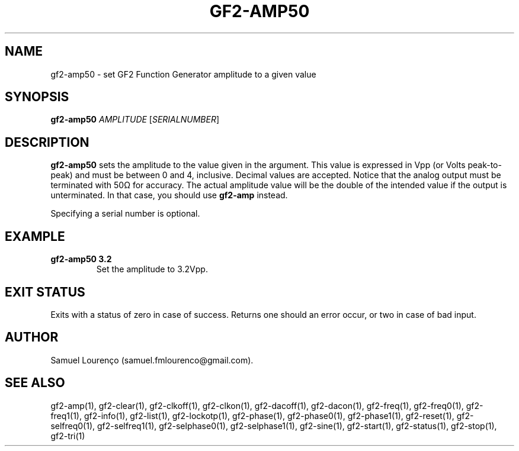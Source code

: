 .TH GF2-AMP50 1
.SH NAME
gf2-amp50 \- set GF2 Function Generator amplitude to a given value
.SH SYNOPSIS
.B gf2-amp50
.I AMPLITUDE
.RI [ SERIALNUMBER ]
.SH DESCRIPTION
.B gf2-amp50
sets the amplitude to the value given in the argument. This value is expressed
in Vpp (or Volts peak-to-peak) and must be between 0 and 4, inclusive. Decimal
values are accepted. Notice that the analog output must be terminated with 50Ω
for accuracy. The actual amplitude value will be the double of the intended
value if the output is unterminated. In that case, you should use
.B gf2-amp
instead.

Specifying a serial number is optional.
.SH EXAMPLE
.TP
.B gf2-amp50 3.2
Set the amplitude to 3.2Vpp.
.SH "EXIT STATUS"
Exits with a status of zero in case of success. Returns one should an error
occur, or two in case of bad input.
.SH AUTHOR
Samuel Lourenço (samuel.fmlourenco@gmail.com).
.SH "SEE ALSO"
gf2-amp(1), gf2-clear(1), gf2-clkoff(1), gf2-clkon(1), gf2-dacoff(1),
gf2-dacon(1), gf2-freq(1), gf2-freq0(1), gf2-freq1(1), gf2-info(1),
gf2-list(1), gf2-lockotp(1), gf2-phase(1), gf2-phase0(1), gf2-phase1(1),
gf2-reset(1), gf2-selfreq0(1), gf2-selfreq1(1), gf2-selphase0(1),
gf2-selphase1(1), gf2-sine(1), gf2-start(1), gf2-status(1), gf2-stop(1),
gf2-tri(1)
